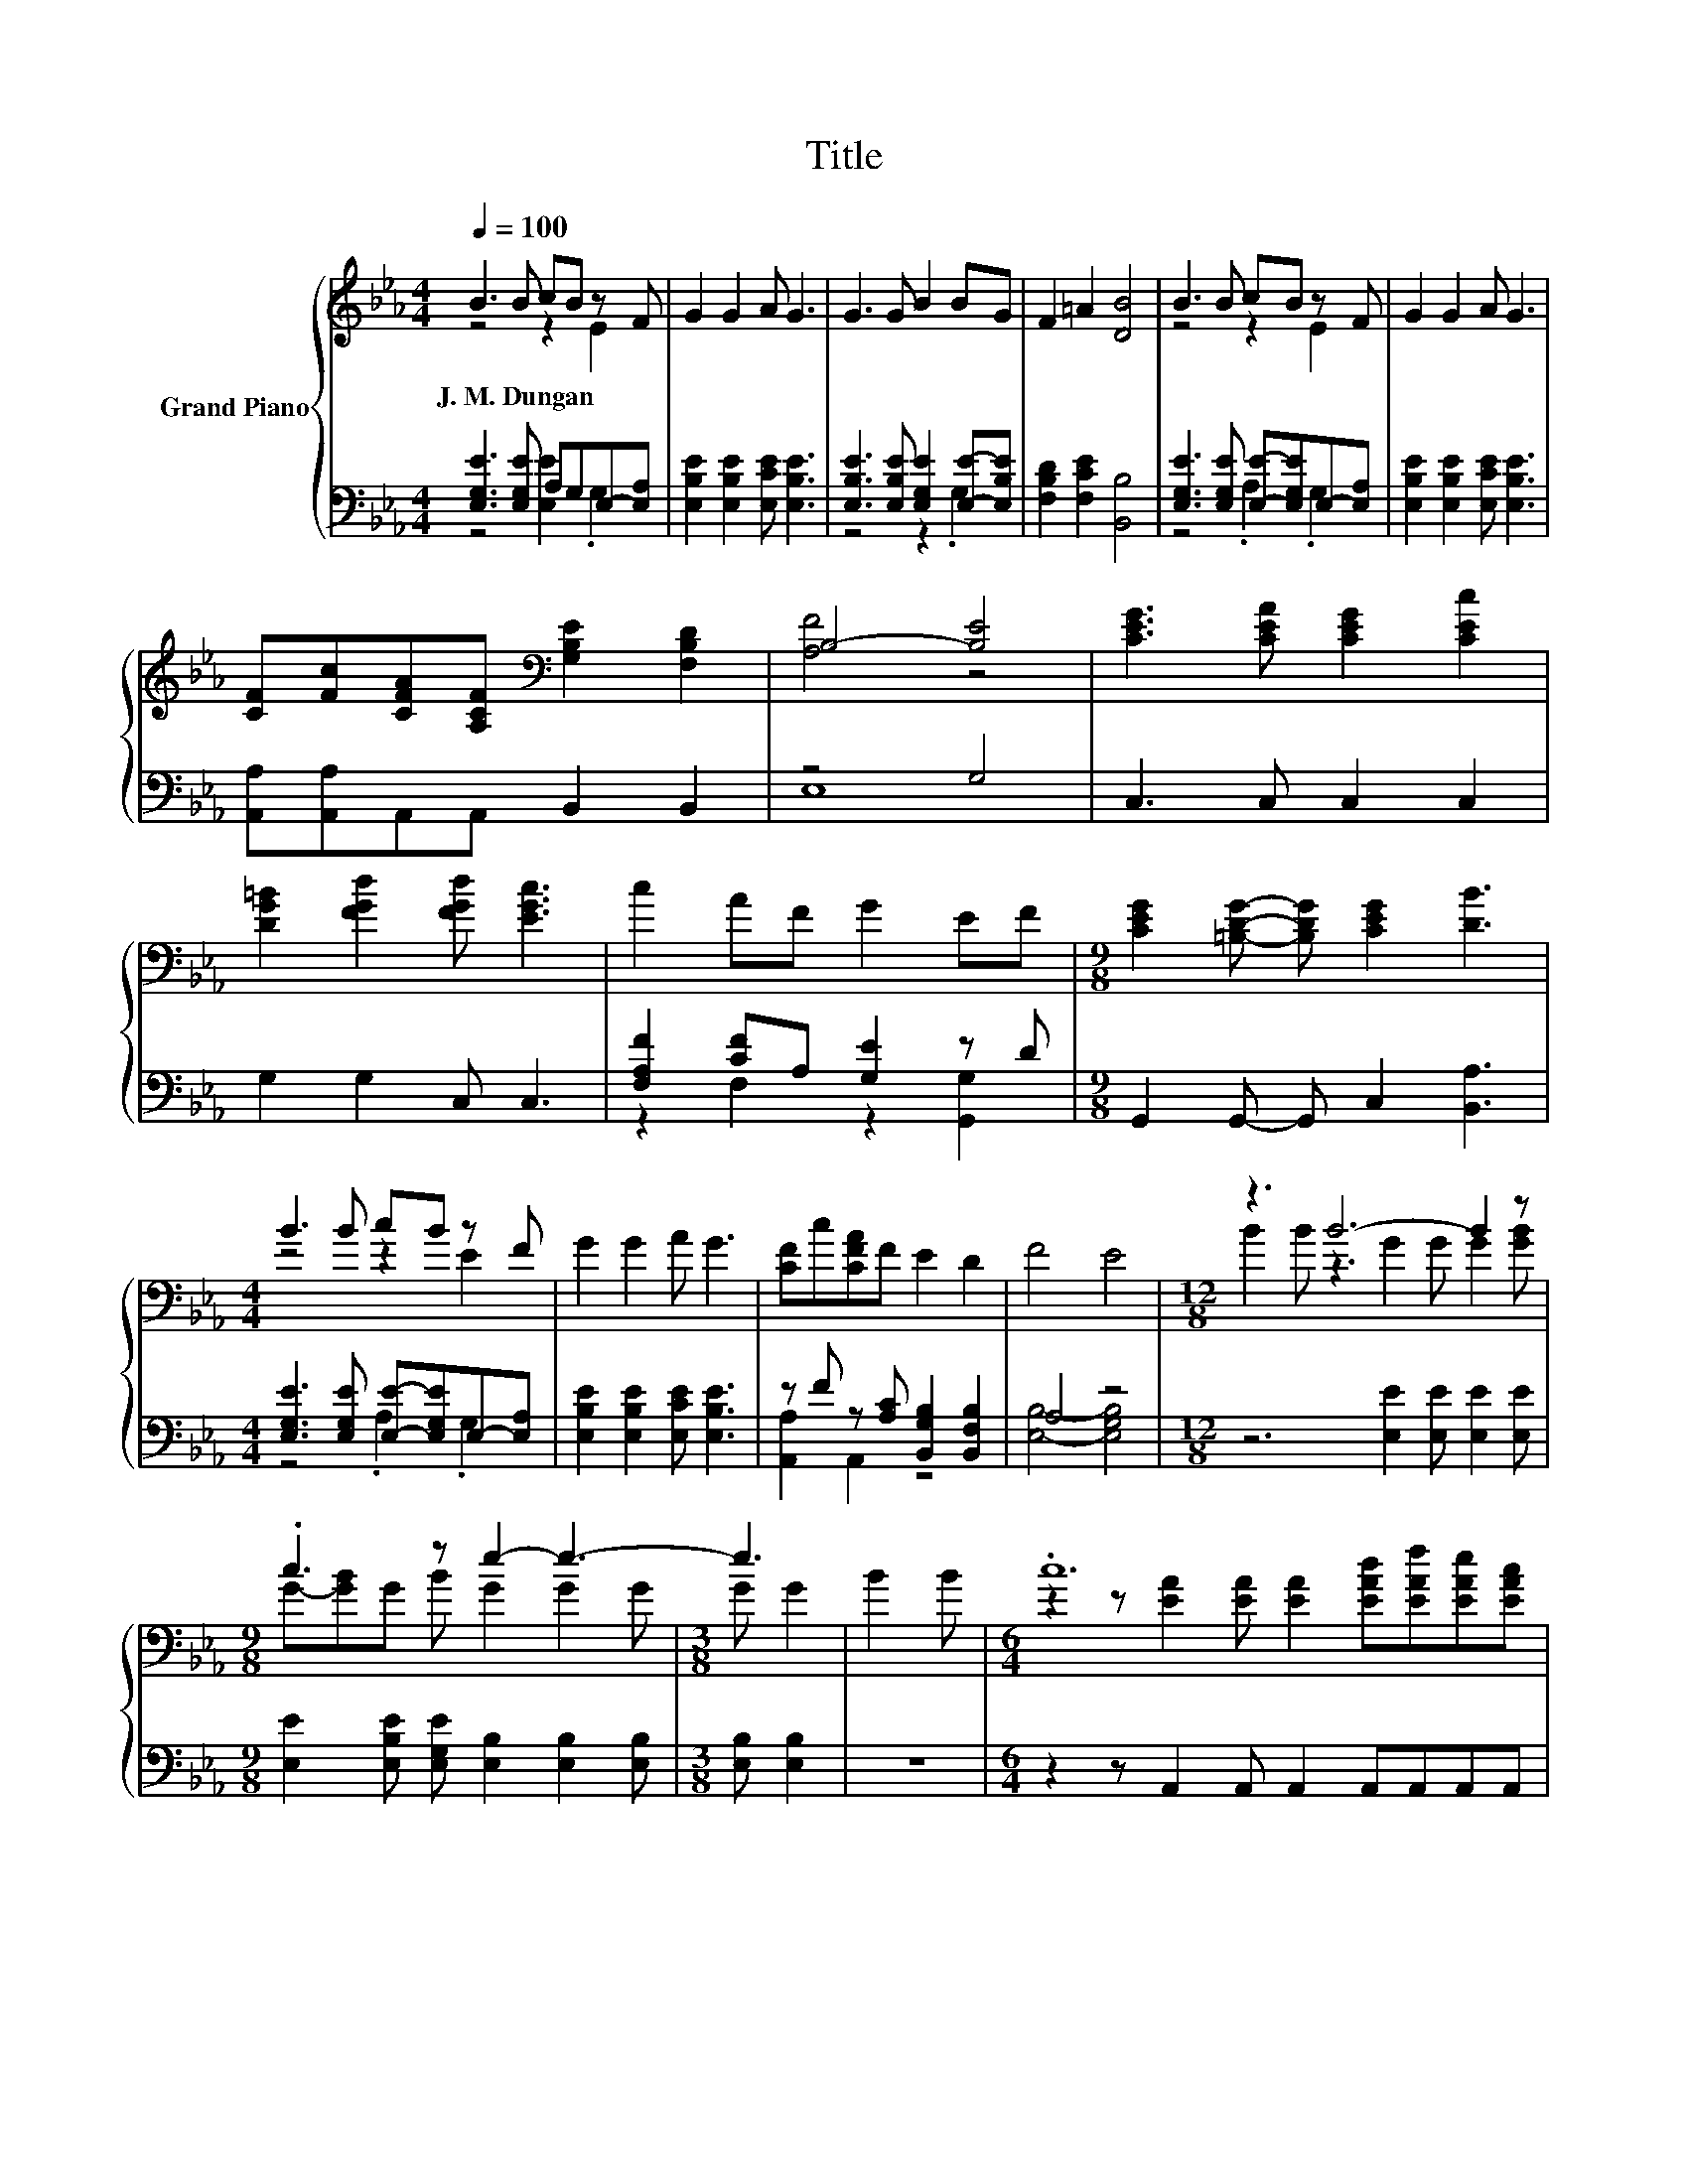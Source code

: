 X:1
T:Title
%%score { ( 1 2 ) | ( 3 4 ) }
L:1/8
Q:1/4=100
M:4/4
K:Eb
V:1 treble nm="Grand Piano"
V:2 treble 
V:3 bass 
V:4 bass 
V:1
 B3 B cB z F | G2 G2 A G3 | G3 G B2 BG | F2 =A2 [DB]4 | B3 B cB z F | G2 G2 A G3 | %6
w: J.~M.~Dungan * * * *||||||
 [CF][Fc][CFA][A,CF][K:bass] [G,B,E]2 [F,B,D]2 | B,4- [B,E]4 | [CEG]3 [CEA] [CEG]2 [CEc]2 | %9
w: |||
 [DG=B]2 [FGd]2 [FGd] [EGc]3 | c2 AF G2 EF |[M:9/8] [CEG]2 [=B,DG]- [B,DG] [CEG]2 [DB]3 | %12
w: |||
[M:4/4] B3 B cB z F | G2 G2 A G3 | [CF]c[CFA]F E2 D2 | F4 E4 |[M:12/8] z3 B6- B2 z | %17
w: |||||
[M:9/8] .c3 z e2- e3- |[M:3/8] e3 | B2 B |[M:6/4] .c12 |[M:9/8] B8- B |[M:3/8] B2 B |[M:6/4] .e12 | %24
w: |||||||
[M:9/8] z c2- c6 |[M:3/8] z3 |[M:6/4] z2 z [G,E]2 [G,E] [G,E][G,E][CEA] [B,EG]2 [A,DF] | %27
w: |||
[M:9/8] E8- E[Q:1/4=99][Q:1/4=97][Q:1/4=96][Q:1/4=94][Q:1/4=93][Q:1/4=91][Q:1/4=90][Q:1/4=88][Q:1/4=87][Q:1/4=85][Q:1/4=84][Q:1/4=82][Q:1/4=81][Q:1/4=79][Q:1/4=78][Q:1/4=76] |] %28
w: |
V:2
 z4 z2 E2 | x8 | x8 | x8 | z4 z2 E2 | x8 | x4[K:bass] x4 | [A,F]4 z4 | x8 | x8 | x8 |[M:9/8] x9 | %12
[M:4/4] z4 z2 E2 | x8 | x8 | x8 |[M:12/8] B2 B z3 G2 G G2 [GB] |[M:9/8] G-[GB]G B G2 G2 G | %18
[M:3/8] G G2 | x3 |[M:6/4] z2 z [EA]2 [EA] [EA]2 [EAd][EAf][EAe][EAc] |[M:9/8] G2 G AAA G G2 | %22
[M:3/8] x3 |[M:6/4] z2 z G2 G G2 GGFE |[M:9/8] [A,EA] [EA]2 [EA][EA][EA] [EA] [EA]2 |[M:3/8] x3 | %26
[M:6/4] x12 |[M:9/8] z2 B, C2 C B,3 |] %28
V:3
 [E,G,E]3 [E,G,E] A,G,E,-[E,A,] | [E,B,E]2 [E,B,E]2 [E,CE] [E,B,E]3 | %2
 [E,B,E]3 [E,B,E] [E,G,E]2 [E,E]-[E,B,E] | [F,B,D]2 [F,CE]2 [B,,B,]4 | %4
 [E,G,E]3 [E,G,E] [E,E]-[E,G,E]E,-[E,A,] | [E,B,E]2 [E,B,E]2 [E,CE] [E,B,E]3 | %6
 [A,,A,][A,,A,]A,,A,, B,,2 B,,2 | z4 G,4 | C,3 C, C,2 C,2 | G,2 G,2 C, C,3 | %10
 [F,A,F]2 [CF]A, [G,E]2 z D |[M:9/8] G,,2 G,,- G,, C,2 [B,,A,]3 | %12
[M:4/4] [E,G,E]3 [E,G,E] [E,E]-[E,G,E]E,-[E,A,] | [E,B,E]2 [E,B,E]2 [E,CE] [E,B,E]3 | %14
 z F z [A,C] [B,,G,B,]2 [B,,F,B,]2 | A,4 z4 |[M:12/8] z6 [E,E]2 [E,E] [E,E]2 [E,E] | %17
[M:9/8] [E,E]2 [E,B,E] [E,G,E] [E,B,]2 [E,B,]2 [E,B,] |[M:3/8] [E,B,] [E,B,]2 | z3 | %20
[M:6/4] z2 z A,,2 A,, A,,2 A,,A,,A,,A,, |[M:9/8] [E,E]2 [E,E] [E,C][E,C][E,C] [E,B,] [E,B,]2 | %22
[M:3/8] z3 |[M:6/4] z2 z [E,B,]2 [E,B,] [E,B,]2 [E,B,E][E,B,E][E,A,D][E,G,] | %24
[M:9/8] A,, A,,2 A,,A,,A,, A,, A,,2 |[M:3/8][K:treble] cde |[M:6/4] .B12[K:bass] | %27
[M:9/8] [E,G,]2 [E,G,] [E,A,]2 [E,A,] [E,G,]3 |] %28
V:4
 z4 [E,E]2 .G,2 | x8 | z4 z2 .G,2 | x8 | z4 .A,2 .G,2 | x8 | x8 | E,8 | x8 | x8 | %10
 z2 F,2 z2 [G,,G,]2 |[M:9/8] x9 |[M:4/4] z4 .A,2 .G,2 | x8 | [A,,A,]2 A,,2 z4 | %15
 [E,B,]4- [E,G,B,]4 |[M:12/8] x12 |[M:9/8] x9 |[M:3/8] x3 | x3 |[M:6/4] x12 |[M:9/8] x9 | %22
[M:3/8] x3 |[M:6/4] x12 |[M:9/8] x9 |[M:3/8][K:treble] x3 | %26
[M:6/4] z2 z[K:bass] B,,2 B,, B,,B,,B,, B,,2 B,, |[M:9/8] x9 |] %28

